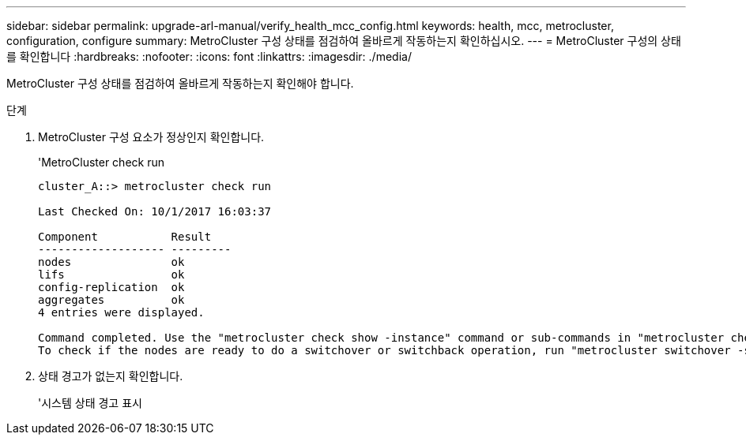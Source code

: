 ---
sidebar: sidebar 
permalink: upgrade-arl-manual/verify_health_mcc_config.html 
keywords: health, mcc, metrocluster, configuration, configure 
summary: MetroCluster 구성 상태를 점검하여 올바르게 작동하는지 확인하십시오. 
---
= MetroCluster 구성의 상태를 확인합니다
:hardbreaks:
:nofooter: 
:icons: font
:linkattrs: 
:imagesdir: ./media/


[role="lead"]
MetroCluster 구성 상태를 점검하여 올바르게 작동하는지 확인해야 합니다.

.단계
. MetroCluster 구성 요소가 정상인지 확인합니다.
+
'MetroCluster check run

+
[listing]
----
cluster_A::> metrocluster check run

Last Checked On: 10/1/2017 16:03:37

Component           Result
------------------- ---------
nodes               ok
lifs                ok
config-replication  ok
aggregates          ok
4 entries were displayed.

Command completed. Use the "metrocluster check show -instance" command or sub-commands in "metrocluster check" directory for detailed results.
To check if the nodes are ready to do a switchover or switchback operation, run "metrocluster switchover -simulate" or "metrocluster switchback -simulate", respectively.
----
. 상태 경고가 없는지 확인합니다.
+
'시스템 상태 경고 표시


